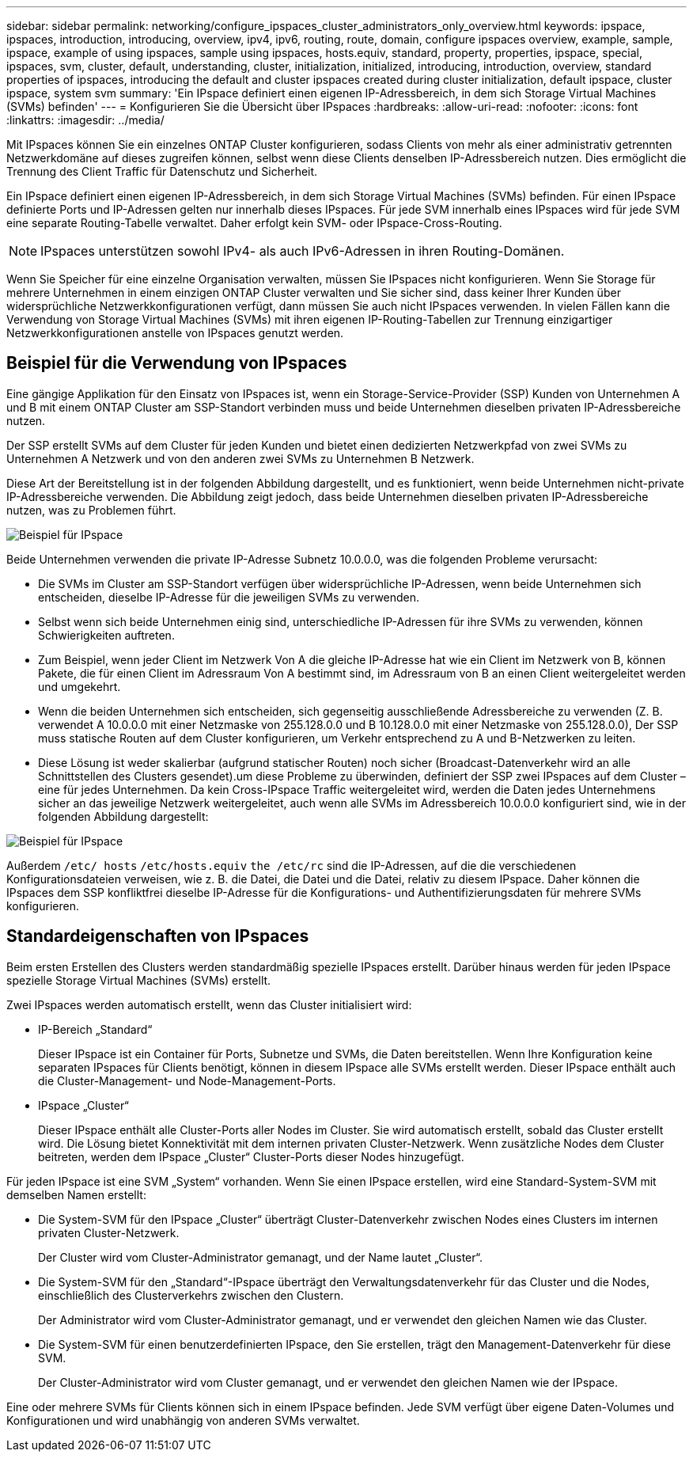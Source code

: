 ---
sidebar: sidebar 
permalink: networking/configure_ipspaces_cluster_administrators_only_overview.html 
keywords: ipspace, ipspaces, introduction, introducing, overview, ipv4, ipv6, routing, route, domain, configure ipspaces overview, example, sample, ipspace, example of using ipspaces, sample using ipspaces, hosts.equiv, standard, property, properties, ipspace, special, ipspaces, svm, cluster, default, understanding, cluster, initialization, initialized, introducing, introduction, overview, standard properties of ipspaces, introducing the default and cluster ipspaces created during cluster initialization, default ipspace, cluster ipspace, system svm 
summary: 'Ein IPspace definiert einen eigenen IP-Adressbereich, in dem sich Storage Virtual Machines (SVMs) befinden' 
---
= Konfigurieren Sie die Übersicht über IPspaces
:hardbreaks:
:allow-uri-read: 
:nofooter: 
:icons: font
:linkattrs: 
:imagesdir: ../media/


[role="lead"]
Mit IPspaces können Sie ein einzelnes ONTAP Cluster konfigurieren, sodass Clients von mehr als einer administrativ getrennten Netzwerkdomäne auf dieses zugreifen können, selbst wenn diese Clients denselben IP-Adressbereich nutzen. Dies ermöglicht die Trennung des Client Traffic für Datenschutz und Sicherheit.

Ein IPspace definiert einen eigenen IP-Adressbereich, in dem sich Storage Virtual Machines (SVMs) befinden. Für einen IPspace definierte Ports und IP-Adressen gelten nur innerhalb dieses IPspaces. Für jede SVM innerhalb eines IPspaces wird für jede SVM eine separate Routing-Tabelle verwaltet. Daher erfolgt kein SVM- oder IPspace-Cross-Routing.


NOTE: IPspaces unterstützen sowohl IPv4- als auch IPv6-Adressen in ihren Routing-Domänen.

Wenn Sie Speicher für eine einzelne Organisation verwalten, müssen Sie IPspaces nicht konfigurieren. Wenn Sie Storage für mehrere Unternehmen in einem einzigen ONTAP Cluster verwalten und Sie sicher sind, dass keiner Ihrer Kunden über widersprüchliche Netzwerkkonfigurationen verfügt, dann müssen Sie auch nicht IPspaces verwenden. In vielen Fällen kann die Verwendung von Storage Virtual Machines (SVMs) mit ihren eigenen IP-Routing-Tabellen zur Trennung einzigartiger Netzwerkkonfigurationen anstelle von IPspaces genutzt werden.



== Beispiel für die Verwendung von IPspaces

Eine gängige Applikation für den Einsatz von IPspaces ist, wenn ein Storage-Service-Provider (SSP) Kunden von Unternehmen A und B mit einem ONTAP Cluster am SSP-Standort verbinden muss und beide Unternehmen dieselben privaten IP-Adressbereiche nutzen.

Der SSP erstellt SVMs auf dem Cluster für jeden Kunden und bietet einen dedizierten Netzwerkpfad von zwei SVMs zu Unternehmen A Netzwerk und von den anderen zwei SVMs zu Unternehmen B Netzwerk.

Diese Art der Bereitstellung ist in der folgenden Abbildung dargestellt, und es funktioniert, wenn beide Unternehmen nicht-private IP-Adressbereiche verwenden. Die Abbildung zeigt jedoch, dass beide Unternehmen dieselben privaten IP-Adressbereiche nutzen, was zu Problemen führt.

image:ontap_nm_image9.jpeg["Beispiel für IPspace"]

Beide Unternehmen verwenden die private IP-Adresse Subnetz 10.0.0.0, was die folgenden Probleme verursacht:

* Die SVMs im Cluster am SSP-Standort verfügen über widersprüchliche IP-Adressen, wenn beide Unternehmen sich entscheiden, dieselbe IP-Adresse für die jeweiligen SVMs zu verwenden.
* Selbst wenn sich beide Unternehmen einig sind, unterschiedliche IP-Adressen für ihre SVMs zu verwenden, können Schwierigkeiten auftreten.
* Zum Beispiel, wenn jeder Client im Netzwerk Von A die gleiche IP-Adresse hat wie ein Client im Netzwerk von B, können Pakete, die für einen Client im Adressraum Von A bestimmt sind, im Adressraum von B an einen Client weitergeleitet werden und umgekehrt.
* Wenn die beiden Unternehmen sich entscheiden, sich gegenseitig ausschließende Adressbereiche zu verwenden (Z. B. verwendet A 10.0.0.0 mit einer Netzmaske von 255.128.0.0 und B 10.128.0.0 mit einer Netzmaske von 255.128.0.0), Der SSP muss statische Routen auf dem Cluster konfigurieren, um Verkehr entsprechend zu A und B-Netzwerken zu leiten.
* Diese Lösung ist weder skalierbar (aufgrund statischer Routen) noch sicher (Broadcast-Datenverkehr wird an alle Schnittstellen des Clusters gesendet).um diese Probleme zu überwinden, definiert der SSP zwei IPspaces auf dem Cluster – eine für jedes Unternehmen. Da kein Cross-IPspace Traffic weitergeleitet wird, werden die Daten jedes Unternehmens sicher an das jeweilige Netzwerk weitergeleitet, auch wenn alle SVMs im Adressbereich 10.0.0.0 konfiguriert sind, wie in der folgenden Abbildung dargestellt:


image:ontap_nm_image10.jpeg["Beispiel für IPspace"]

Außerdem `/etc/ hosts` `/etc/hosts.equiv` `the /etc/rc` sind die IP-Adressen, auf die die verschiedenen Konfigurationsdateien verweisen, wie z. B. die Datei, die Datei und die Datei, relativ zu diesem IPspace. Daher können die IPspaces dem SSP konfliktfrei dieselbe IP-Adresse für die Konfigurations- und Authentifizierungsdaten für mehrere SVMs konfigurieren.



== Standardeigenschaften von IPspaces

Beim ersten Erstellen des Clusters werden standardmäßig spezielle IPspaces erstellt. Darüber hinaus werden für jeden IPspace spezielle Storage Virtual Machines (SVMs) erstellt.

Zwei IPspaces werden automatisch erstellt, wenn das Cluster initialisiert wird:

* IP-Bereich „Standard“
+
Dieser IPspace ist ein Container für Ports, Subnetze und SVMs, die Daten bereitstellen. Wenn Ihre Konfiguration keine separaten IPspaces für Clients benötigt, können in diesem IPspace alle SVMs erstellt werden. Dieser IPspace enthält auch die Cluster-Management- und Node-Management-Ports.

* IPspace „Cluster“
+
Dieser IPspace enthält alle Cluster-Ports aller Nodes im Cluster. Sie wird automatisch erstellt, sobald das Cluster erstellt wird. Die Lösung bietet Konnektivität mit dem internen privaten Cluster-Netzwerk. Wenn zusätzliche Nodes dem Cluster beitreten, werden dem IPspace „Cluster“ Cluster-Ports dieser Nodes hinzugefügt.



Für jeden IPspace ist eine SVM „System“ vorhanden. Wenn Sie einen IPspace erstellen, wird eine Standard-System-SVM mit demselben Namen erstellt:

* Die System-SVM für den IPspace „Cluster“ überträgt Cluster-Datenverkehr zwischen Nodes eines Clusters im internen privaten Cluster-Netzwerk.
+
Der Cluster wird vom Cluster-Administrator gemanagt, und der Name lautet „Cluster“.

* Die System-SVM für den „Standard“-IPspace überträgt den Verwaltungsdatenverkehr für das Cluster und die Nodes, einschließlich des Clusterverkehrs zwischen den Clustern.
+
Der Administrator wird vom Cluster-Administrator gemanagt, und er verwendet den gleichen Namen wie das Cluster.

* Die System-SVM für einen benutzerdefinierten IPspace, den Sie erstellen, trägt den Management-Datenverkehr für diese SVM.
+
Der Cluster-Administrator wird vom Cluster gemanagt, und er verwendet den gleichen Namen wie der IPspace.



Eine oder mehrere SVMs für Clients können sich in einem IPspace befinden. Jede SVM verfügt über eigene Daten-Volumes und Konfigurationen und wird unabhängig von anderen SVMs verwaltet.
